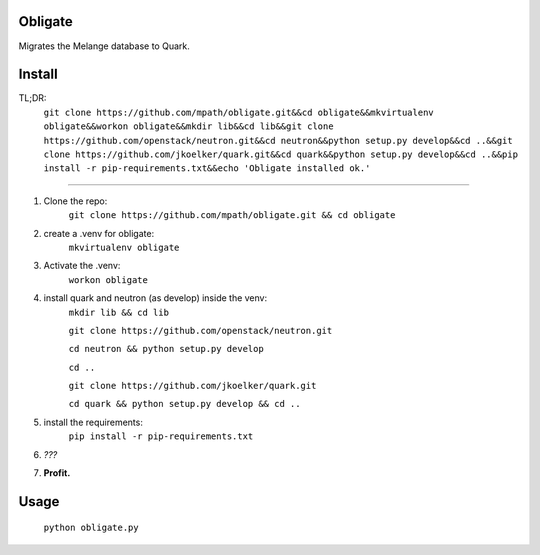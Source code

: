 Obligate
===========
Migrates the Melange database to Quark.

Install
============
TL;DR: 
    ``git clone https://github.com/mpath/obligate.git&&cd obligate&&mkvirtualenv obligate&&workon obligate&&mkdir lib&&cd lib&&git clone https://github.com/openstack/neutron.git&&cd neutron&&python setup.py develop&&cd ..&&git clone https://github.com/jkoelker/quark.git&&cd quark&&python setup.py develop&&cd ..&&pip install -r pip-requirements.txt&&echo 'Obligate installed ok.'``

============
    
#. Clone the repo:
    ``git clone https://github.com/mpath/obligate.git && cd obligate``

#. create a .venv for obligate:
    ``mkvirtualenv obligate``

#. Activate the .venv:
    ``workon obligate``

#. install quark and neutron (as develop) inside the venv:
    ``mkdir lib && cd lib``
    
    ``git clone https://github.com/openstack/neutron.git``
    
    ``cd neutron && python setup.py develop``
    
    ``cd ..``
    
    ``git clone https://github.com/jkoelker/quark.git``
    
    ``cd quark && python setup.py develop && cd ..``

#. install the requirements:
    ``pip install -r pip-requirements.txt``

#. *???*

#. **Profit.**

Usage
=====
    ``python obligate.py``
